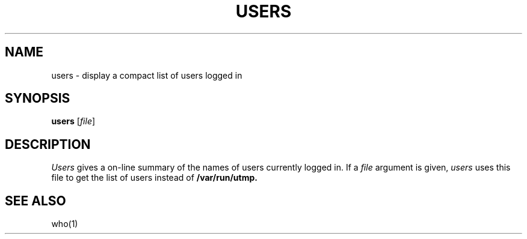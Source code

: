 .\"
.\" Sccsid @(#)users.1	1.2 (gritter) 10/26/03
.TH USERS 1 "10/26/03" "" "User Commands"
.SH NAME
users \- display a compact list of users logged in
.SH SYNOPSIS
\fBusers\fR [\fIfile\fR]
.SH DESCRIPTION
.I Users
gives a on-line summary of the names of users
currently logged in.
If a
.I file
argument is given,
.I users
uses this file to get the list of users instead of
.BR /var/run/utmp.
.SH "SEE ALSO"
who(1)
